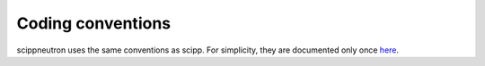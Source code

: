 .. _conventions:

Coding conventions
==================

scippneutron uses the same conventions as scipp.
For simplicity, they are documented only once `here <https://scipp.github.io/reference/developer/coding-conventions.html>`_.

